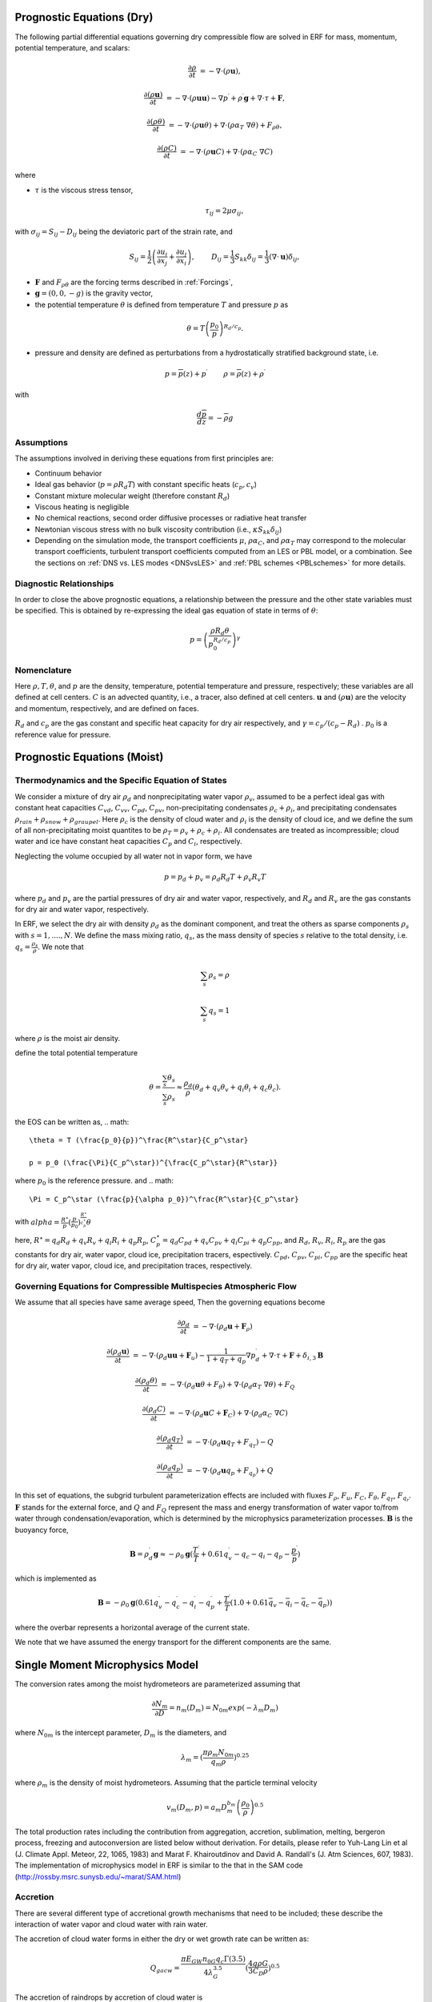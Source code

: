 
 .. role:: cpp(code)
    :language: c++

 .. role:: f(code)
    :language: fortran


.. _Equations:

Prognostic Equations (Dry)
=============================

The following partial differential equations governing dry compressible flow
are solved in ERF for mass, momentum, potential temperature, and scalars:

.. math::
  \frac{\partial \rho}{\partial t} &= - \nabla \cdot (\rho \mathbf{u}),

  \frac{\partial (\rho \mathbf{u})}{\partial t} &= - \nabla \cdot (\rho \mathbf{u} \mathbf{u}) - \nabla p^\prime +\rho^\prime \mathbf{g} + \nabla \cdot \tau + \mathbf{F},

  \frac{\partial (\rho \theta)}{\partial t} &= - \nabla \cdot (\rho \mathbf{u} \theta) + \nabla \cdot ( \rho \alpha_{T}\ \nabla \theta) + F_{\rho \theta},

  \frac{\partial (\rho C)}{\partial t} &= - \nabla \cdot (\rho \mathbf{u} C) + \nabla \cdot (\rho \alpha_{C}\ \nabla C)

where

- :math:`\tau` is the viscous stress tensor,

  .. math::
     \tau_{ij} = 2\mu \sigma_{ij},

with :math:`\sigma_{ij} = S_{ij} -D_{ij}` being the deviatoric part of the strain rate, and

.. math::
   S_{ij} = \frac{1}{2} \left(  \frac{\partial u_i}{\partial x_j} + \frac{\partial u_j}{\partial x_i}   \right), \hspace{24pt}
   D_{ij} = \frac{1}{3}  S_{kk} \delta_{ij} = \frac{1}{3} (\nabla \cdot \mathbf{u}) \delta_{ij},

- :math:`\mathbf{F}` and :math:`F_{\rho \theta}` are the forcing terms described in :ref:`Forcings`,
- :math:`\mathbf{g} = (0,0,-g)` is the gravity vector,
- the potential temperature :math:`\theta` is defined from temperature :math:`T` and pressure :math:`p` as

.. math::

  \theta = T \left( \frac{p_0}{p} \right)^{R_d / c_p}.

- pressure and density are defined as perturbations from a hydrostatically stratified background state, i.e.
.. math::

  p = \overline{p}(z) + p^\prime  \hspace{24pt} \rho = \overline{\rho}(z) + \rho^\prime

with

.. math::

  \frac{d \overline{p}}{d z} = - \overline{\rho} g

Assumptions
------------------------

The assumptions involved in deriving these equations from first principles are:

- Continuum behavior
- Ideal gas behavior (:math:`p = \rho R_d T`) with constant specific heats (:math:`c_p,c_v`)
- Constant mixture molecular weight (therefore constant :math:`R_d`)
- Viscous heating is negligible
- No chemical reactions, second order diffusive processes or radiative heat transfer
- Newtonian viscous stress with no bulk viscosity contribution (i.e., :math:`\kappa S_{kk} \delta_{ij}`)
- Depending on the simulation mode, the transport coefficients :math:`\mu`, :math:`\rho\alpha_C`, and
  :math:`\rho\alpha_T` may correspond to the molecular transport coefficients, turbulent transport
  coefficients computed from an LES or PBL model, or a combination. See the sections on :ref:`DNS vs. LES modes <DNSvsLES>`
  and :ref:`PBL schemes <PBLschemes>` for more details.

Diagnostic Relationships
------------------------

In order to close the above prognostic equations, a relationship between the pressure and the other state variables
must be specified. This is obtained by re-expressing the ideal gas equation of state in terms of :math:`\theta`:

.. math::
   p = \left( \frac{\rho R_d \theta}{p_0^{R_d / c_p}} \right)^\gamma

Nomenclature
------------
Here :math:`\rho, T, \theta`, and :math:`p` are the density, temperature, potential temperature and pressure, respectively;
these variables are all defined at cell centers.
:math:`C` is an advected quantity, i.e., a tracer, also defined at cell centers.
:math:`\mathbf{u}` and :math:`(\rho \mathbf{u})` are the velocity and momentum, respectively,
and are defined on faces.

:math:`R_d` and :math:`c_p` are the gas constant and specific heat capacity for dry air respectively,
and :math:`\gamma = c_p / (c_p - R_d)` .  :math:`p_0` is a reference value for pressure.


Prognostic Equations (Moist)
===============================
Thermodynamics and the Specific Equation of States
--------------------------------------------------
We consider a mixture of dry air :math:`\rho_d` and nonprecipitating water vapor :math:`\rho_v`,
assumed to be a perfect ideal gas with constant heat capacities
:math:`C_{vd}`, :math:`C_{vv}`, :math:`C_{pd}`, :math:`C_{pv}`,
non-precipitating condensates :math:`\rho_c + \rho_i`,
and precipitating condensates :math:`\rho_{rain} + \rho_{snow} + \rho_{graupel}`.
Here
:math:`\rho_c` is the density of cloud water and
:math:`\rho_i` is the density of cloud ice, and
we define the sum of all non-precipitating moist quantites to be :math:`\rho_T = \rho_v + \rho_c + \rho_i`.
All condensates  are treated as incompressible; cloud water and ice
have constant heat capacities :math:`C_p` and :math:`C_i`, respectively.

Neglecting the volume occupied by all water not in vapor form, we have

.. math::
  p = p_d + p_v = \rho_d R_d T + \rho_v R_v T

where :math:`p_d` and :math:`p_v` are the partial pressures of dry air and water vapor, respectively,
and :math:`R_d` and :math:`R_v` are the gas constants for dry air and water vapor, respectively.

In ERF, we select the dry air with density :math:`\rho_d` as the dominant component, and treat the others as sparse components
:math:`\rho_s` with :math:`s = 1, ...., N`. We define the mass mixing ratio, :math:`q_s`, as the mass density of species :math:`s`
relative to the total density, i.e. :math:`q_s = \frac{\rho_s}{\rho}`.  We note that

.. math::
  \sum_s \rho_s = \rho

  \sum_s q_s = 1

where :math:`\rho` is the moist air density.

define the total potential temperature

.. math::
  \theta = \frac{\sum_s \theta_s}{\sum_s \rho_s} \approx \frac{\rho_d}{\rho} (\theta_d + q_v \theta_v + q_i \theta_i + q_c \theta_c).

the EOS can be written as,
.. math::
   \theta = T (\frac{p_0}{p})^\frac{R^\star}{C_p^\star}

   p = p_0 (\frac{\Pi}{C_p^\star})^{\frac{C_p^\star}{R^\star}}

where :math:`p_0` is the reference pressure. and 
.. math::
  \Pi = C_p^\star (\frac{p}{\alpha p_0})^\frac{R^\star}{C_p^\star}

with :math:`alpha = \frac{R^\star}{p}(\frac{p}{p_0})^\frac{R^\star}{c_p^\star} \theta`

here, :math:`R^\star =  q_d R_{d} + q_v R_{v} + q_i R_{i} + q_p R_{p}`, :math:`C_p^\star = q_d C_{pd} + q_v C_{pv} + q_i C_{pi} + q_p C_{pp}`, and :math:`R_d`,
:math:`R_v`, :math:`R_i`, :math:`R_p` are the gas constants for dry air, water vapor, cloud ice, precipitation tracers, espectively. :math:`C_{pd}`, :math:`C_{pv}`,
:math:`C_{pi}`, :math:`C_{pp}` are the specific heat for dry air, water vapor, cloud ice, and precipitation traces, respectively.

Governing Equations for Compressible Multispecies Atmospheric Flow
-------------------------------------------------------
We assume that all species have same average speed,
Then the governing equations become

.. math::
  \frac{\partial \rho_d}{\partial t} &= - \nabla \cdot (\rho_d \mathbf{u} + \mathbf{F}_\rho)

  \frac{\partial (\rho_d \mathbf{u})}{\partial t} &= - \nabla \cdot (\rho_d \mathbf{u} \mathbf{u} + \mathbf{F}_u) -
          \frac{1}{1 + q_T + q_p}  \nabla p^\prime_d + \nabla \cdot \tau + \mathbf{F} + \delta_{i,3}\mathbf{B}

  \frac{\partial (\rho_d \theta)}{\partial t} &= - \nabla \cdot (\rho_d \mathbf{u} \theta + F_{\theta}) + \nabla \cdot ( \rho_d \alpha_{T}\ \nabla \theta) + F_Q

  \frac{\partial (\rho_d C)}{\partial t} &= - \nabla \cdot (\rho_d \mathbf{u} C + \mathbf{F}_C) + \nabla \cdot (\rho_d \alpha_{C}\ \nabla C)

  \frac{\partial (\rho_d q_T)}{\partial t} &= - \nabla \cdot (\rho_d \mathbf{u} q_T +F_{q_{T}}) - Q

  \frac{\partial (\rho_d q_p)}{\partial t} &= - \nabla \cdot (\rho_d \mathbf{u} q_p + F_{q_{p}}) + Q

In this set of equations, the subgrid turbulent parameterization effects are included with fluxes
:math:`F_\rho`, :math:`F_u`, :math:`F_C`, :math:`F_{\theta}`, :math:`F_{q_{T}}`, :math:`F_{q_{r}}`.
:math:`\mathbf{F}` stands for the external force, and :math:`Q` and :math:`F_Q` represent the mass and energy transformation
of water vapor to/from water through condensation/evaporation, which is determined by the microphysics parameterization processes.
:math:`\mathbf{B}` is the buoyancy force,

.. math::
     \mathbf{B} = \rho_d^\prime \mathbf{g} \approx -\rho_0 \mathbf{g} ( \frac{T^\prime}{\bar{T}}
                 + 0.61 q_v^\prime - q_c - q_i - q_p - \frac{p^\prime}{\bar{p}} )

which is implemented as

.. math::
   \mathbf{B} = -\rho_0 \mathbf{g} ( 0.61 q_v^\prime - q_c^\prime - q_i^\prime - q_p^\prime
                  + \frac{T^\prime}{\bar{T}} (1.0 + 0.61 \bar{q_v} - \bar{q_i} - \bar{q_c} - \bar{q_p}) )

where the overbar represents a horizontal average of the current state.

We note that we have assumed the energy transport for the different components are the same.

Single Moment Microphysics Model
===================================
The conversion rates among the moist hydrometeors are parameterized assuming that

.. math::
   \frac{\partial N_{m}}{\partial D} = n_{m}\left(D_{m}\right) = N_{0m} exp \left(-\lambda _{m} D_{m}\right)

where :math:`N_{0m}` is the intercept parameter, :math:`D_{m}` is the diameters, and

.. math::
   \lambda_{m} = (\frac{\pi \rho_{m} N_{0m}}{q_{m}\rho})^{0.25}

where :math:`\rho_{m}` is the density of moist hydrometeors. Assuming that the particle terminal velocity

.. math::
   v_{m} \left( D_{m},p \right) = a_{m}D_{m}^{b_{m}}\left(\frac{\rho_{0}}{\rho}\right)^{0.5}

The total production rates including the contribution from aggregation, accretion, sublimation, melting,
bergeron process, freezing and autoconversion are listed below without derivation.
For details, please refer to Yuh-Lang Lin et al (J. Climate Appl. Meteor, 22, 1065, 1983) and
Marat F. Khairoutdinov and David A. Randall's (J. Atm Sciences, 607, 1983).
The implementation of microphysics model in ERF is similar to the that in the SAM code (http://rossby.msrc.sunysb.edu/~marat/SAM.html)

Accretion
------------------
There are several different type of accretional growth mechanisms that need to be included; these describe
the interaction of water vapor and cloud water with rain water.

The accretion of cloud water forms in either the dry or wet growth rate can be written as:

.. math::
   Q_{gacw} = \frac{\pi E_{GW}n_{0G}q_{c}\Gamma(3.5)}{4\lambda_{G}^{3.5}}(\frac{4g\rho G}{3C_{D}\rho})^{0.5}

The accretion of raindrops by accretion of cloud water is

.. math::
   Q_{racw} = \frac{\pi E_{RW}n_{0R}\alpha q_{c}\Gamma(3+b)}{4\lambda_{R}^{3+b}}(\frac{\rho_{0}}{\rho})^{1/2}

The bergeron Process
------------------------
The cloud water transform to snow by deposition and rimming can be written as

.. math::
   Q_{sfw} = N_{150}\left(\alpha_{1}m_{150}^{\alpha_{2}}+\pi E_{iw}\rho q_{c}R_{150}^{2}U_{150}\right)

Autoconversion
------------------------
The collision and coalesence of cloud water to from randrops is parameterized as following

.. math::
   Q_{raut} = \rho\left(q_{c}-q_{c0}\right)^{2}\left[1.2 \times 10^{-4}+{1.569 \times 10^{-12}N_{1}/[D_{0}(q_{c}-q_{c0})]}\right]^{-1}

Evaporation
------------------------
The evaporation rate of rain is

.. math::
   Q_{revp} = 2\pi(S-1)n_{0R}[0.78\lambda_{R}^{-2}+0.31S_{c}^{1/3}\Gamma[(b+5)/2]a^{1/2}\mu^{-1/2}(\frac{\rho_{0}}{\rho})^{1/4}\lambda_{R}^{(b+5)/2}](\frac{1}{\rho})(\frac{L_{v}^{2}}{K_{0}R_{w}T^{2}}+\frac{1}{\rho r_{s}\psi})^{-1}


Implementation of Moisture Model
===================================

The microphysics model takes potential temperature :math:`\theta`, total pressure :math:`p`, and dry air density :math:`\rho_d` as input,
and users can control the microphysics process by using

::

   erf.do_cloud = true (to turn cloud on)
   erf.do_smoke = true (to turn smoke physics on)
   erf.do_precip = true (to turn precipitation on)


